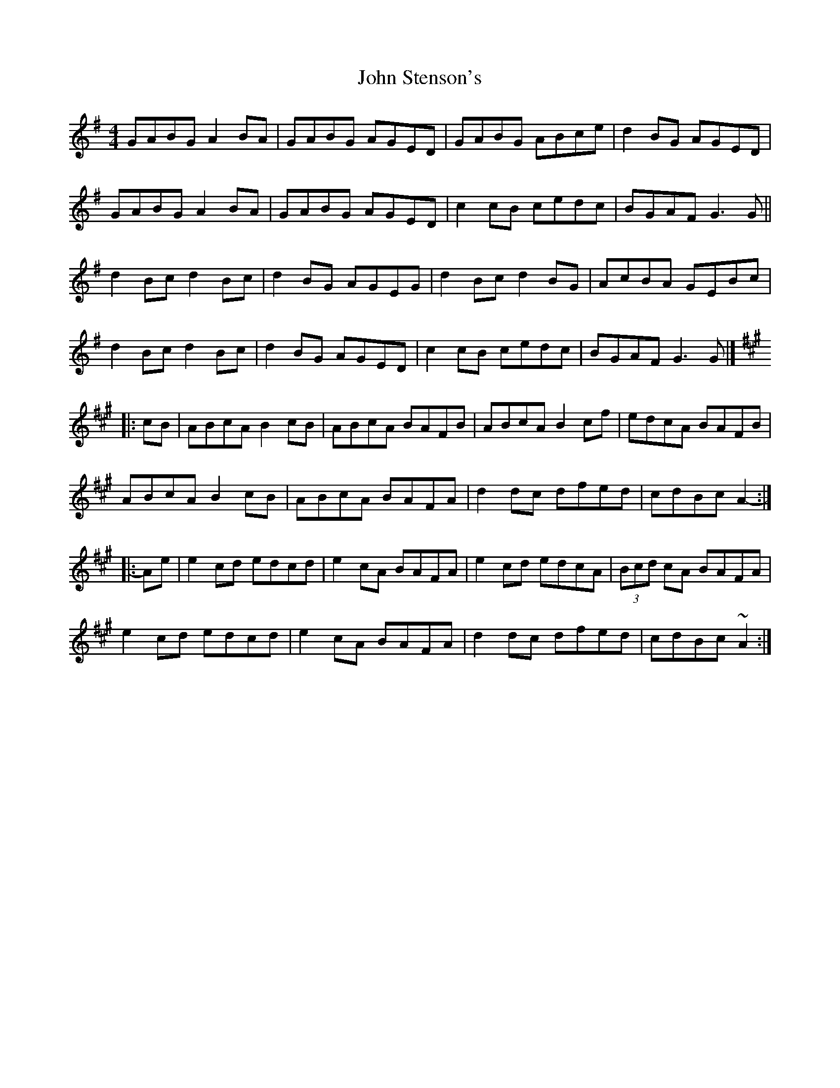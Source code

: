 X: 4
T: John Stenson's
Z: ceolachan
S: https://thesession.org/tunes/1163#setting14431
R: reel
M: 4/4
L: 1/8
K: Gmaj
GABG A2 BA | GABG AGED | GABG ABce | d2 BG AGED |
GABG A2 BA | GABG AGED | c2 cB cedc | BGAF G3 G ||
d2 Bc d2 Bc | d2 BG AGEG | d2 Bc d2 BG | AcBA GEBc |
d2 Bc d2 Bc | d2 BG AGED | c2 cB cedc | BGAF G3 G |]
K:Amaj
|: cB |ABcA B2 cB | ABcA BAFB | ABcA B2 cf | edcA BAFB |
ABcA B2 cB | ABcA BAFA | d2 dc dfed | cdBc A2- :|
|: Ae |e2 cd edcd | e2 cA BAFA | e2 cd edcA | (3Bcd cA BAFA |
e2 cd edcd | e2 cA BAFA | d2 dc dfed | cdBc ~A2 :|
